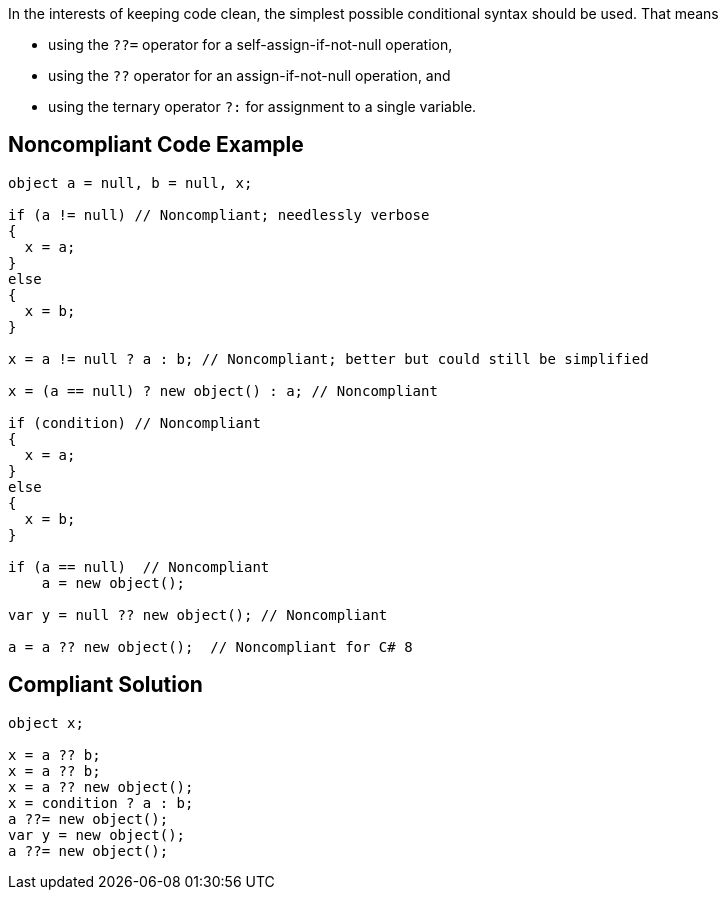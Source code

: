 In the interests of keeping code clean, the simplest possible conditional syntax should be used. That means 

* using the ``++??=++`` operator for a self-assign-if-not-null operation, 
* using the ``++??++`` operator for an assign-if-not-null operation, and
* using the ternary operator ``++?:++`` for assignment to a single variable.

== Noncompliant Code Example

----
object a = null, b = null, x;

if (a != null) // Noncompliant; needlessly verbose
{
  x = a;
}
else
{
  x = b;
}

x = a != null ? a : b; // Noncompliant; better but could still be simplified

x = (a == null) ? new object() : a; // Noncompliant

if (condition) // Noncompliant
{
  x = a;
}
else
{
  x = b;
}

if (a == null)  // Noncompliant
    a = new object();

var y = null ?? new object(); // Noncompliant

a = a ?? new object();  // Noncompliant for C# 8
----

== Compliant Solution

----
object x;

x = a ?? b;
x = a ?? b;
x = a ?? new object();
x = condition ? a : b;
a ??= new object();
var y = new object();
a ??= new object();
----
